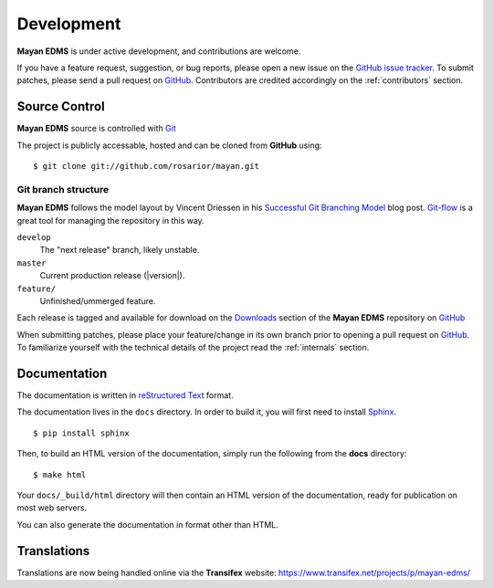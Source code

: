 .. _development:

Development
===========

**Mayan EDMS** is under active development, and contributions are welcome.

If you have a feature request, suggestion, or bug reports, please open a new
issue on the `GitHub issue tracker`_. To submit patches, please send a pull request on GitHub_.  Contributors are credited accordingly on the :ref:`contributors` section.


.. _GitHub: http://github.com/rosarior/mayan/
.. _`GitHub issue tracker`: https://github.com/rosarior/mayan/issues

.. _scm:

--------------
Source Control
--------------


**Mayan EDMS** source is controlled with Git_

The project is publicly accessable, hosted and can be cloned from **GitHub** using::

    $ git clone git://github.com/rosarior/mayan.git


Git branch structure
--------------------

**Mayan EDMS** follows the model layout by Vincent Driessen in his `Successful Git Branching Model`_ blog post. Git-flow_ is a great tool for managing the repository in this way.

``develop``
    The "next release" branch, likely unstable.
``master``
    Current production release (|version|).
``feature/``
    Unfinished/ummerged feature.


Each release is tagged and available for download on the Downloads_ section of the **Mayan EDMS** repository on GitHub_

When submitting patches, please place your feature/change in its own branch prior to opening a pull request on GitHub_.
To familiarize yourself with the technical details of the project read the :ref:`internals` section.

.. _Git: http://git-scm.org
.. _`Successful Git Branching Model`: http://nvie.com/posts/a-successful-git-branching-model/
.. _git-flow: http://github.com/nvie/gitflow
.. _Downloads:  https://github.com/rosarior/mayan/archives/master

.. _docs:

-----------------
Documentation
-----------------

The documentation is written in `reStructured Text`_ format.

The documentation lives in the ``docs`` directory.  In order to build it, you will first need to install Sphinx_. ::

	$ pip install sphinx


Then, to build an HTML version of the documentation, simply run the following from the **docs** directory::

	$ make html

Your ``docs/_build/html`` directory will then contain an HTML version of the documentation, ready for publication on most web servers.

You can also generate the documentation in format other than HTML.

.. _`reStructured Text`: http://docutils.sourceforge.net/rst.html
.. _Sphinx: http://sphinx.pocoo.org


---------------
Translations
---------------

Translations are now being handled online via the **Transifex** website: https://www.transifex.net/projects/p/mayan-edms/
